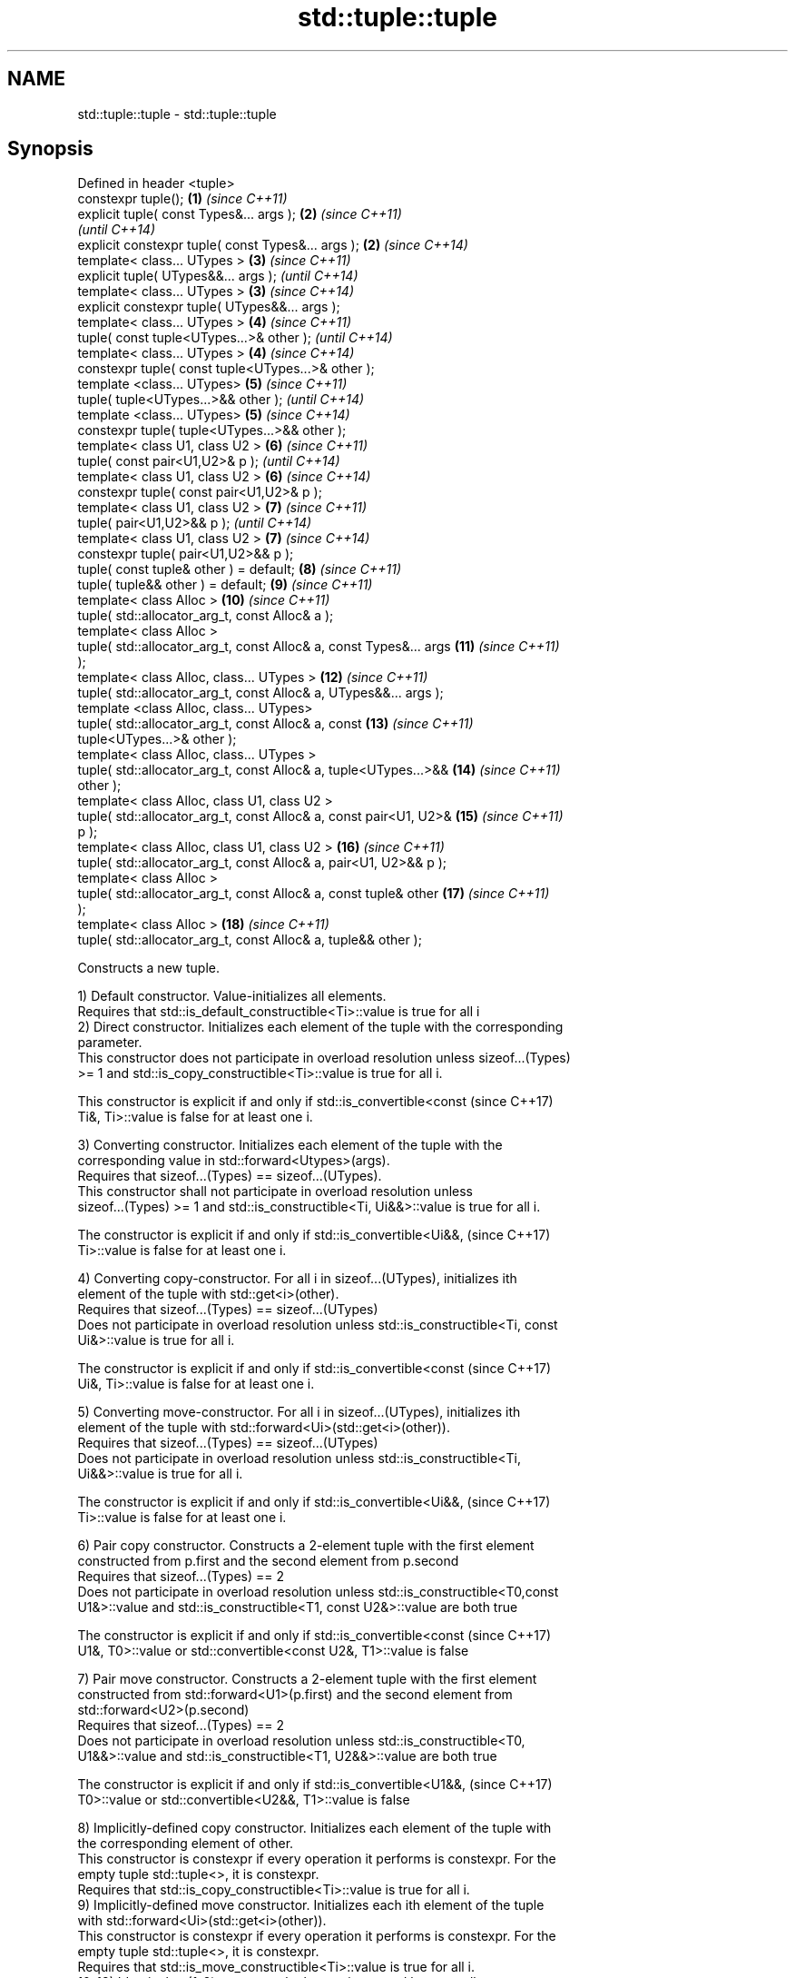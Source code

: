 .TH std::tuple::tuple 3 "Nov 25 2015" "2.0 | http://cppreference.com" "C++ Standard Libary"
.SH NAME
std::tuple::tuple \- std::tuple::tuple

.SH Synopsis
   Defined in header <tuple>
   constexpr tuple();                                                \fB(1)\fP  \fI(since C++11)\fP
   explicit tuple( const Types&... args );                           \fB(2)\fP  \fI(since C++11)\fP
                                                                          \fI(until C++14)\fP
   explicit constexpr tuple( const Types&... args );                 \fB(2)\fP  \fI(since C++14)\fP
   template< class... UTypes >                                       \fB(3)\fP  \fI(since C++11)\fP
   explicit tuple( UTypes&&... args );                                    \fI(until C++14)\fP
   template< class... UTypes >                                       \fB(3)\fP  \fI(since C++14)\fP
   explicit constexpr tuple( UTypes&&... args );
   template< class... UTypes >                                       \fB(4)\fP  \fI(since C++11)\fP
   tuple( const tuple<UTypes...>& other );                                \fI(until C++14)\fP
   template< class... UTypes >                                       \fB(4)\fP  \fI(since C++14)\fP
   constexpr tuple( const tuple<UTypes...>& other );
   template <class... UTypes>                                        \fB(5)\fP  \fI(since C++11)\fP
   tuple( tuple<UTypes...>&& other );                                     \fI(until C++14)\fP
   template <class... UTypes>                                        \fB(5)\fP  \fI(since C++14)\fP
   constexpr tuple( tuple<UTypes...>&& other );
   template< class U1, class U2 >                                    \fB(6)\fP  \fI(since C++11)\fP
   tuple( const pair<U1,U2>& p );                                         \fI(until C++14)\fP
   template< class U1, class U2 >                                    \fB(6)\fP  \fI(since C++14)\fP
   constexpr tuple( const pair<U1,U2>& p );
   template< class U1, class U2 >                                    \fB(7)\fP  \fI(since C++11)\fP
   tuple( pair<U1,U2>&& p );                                              \fI(until C++14)\fP
   template< class U1, class U2 >                                    \fB(7)\fP  \fI(since C++14)\fP
   constexpr tuple( pair<U1,U2>&& p );
   tuple( const tuple& other ) = default;                            \fB(8)\fP  \fI(since C++11)\fP
   tuple( tuple&& other ) = default;                                 \fB(9)\fP  \fI(since C++11)\fP
   template< class Alloc >                                           \fB(10)\fP \fI(since C++11)\fP
   tuple( std::allocator_arg_t, const Alloc& a );
   template< class Alloc >
   tuple( std::allocator_arg_t, const Alloc& a, const Types&... args \fB(11)\fP \fI(since C++11)\fP
   );
   template< class Alloc, class... UTypes >                          \fB(12)\fP \fI(since C++11)\fP
   tuple( std::allocator_arg_t, const Alloc& a, UTypes&&... args );
   template <class Alloc, class... UTypes>
   tuple( std::allocator_arg_t, const Alloc& a, const                \fB(13)\fP \fI(since C++11)\fP
   tuple<UTypes...>& other );
   template< class Alloc, class... UTypes >
   tuple( std::allocator_arg_t, const Alloc& a, tuple<UTypes...>&&   \fB(14)\fP \fI(since C++11)\fP
   other );
   template< class Alloc, class U1, class U2 >
   tuple( std::allocator_arg_t, const Alloc& a, const pair<U1, U2>&  \fB(15)\fP \fI(since C++11)\fP
   p );
   template< class Alloc, class U1, class U2 >                       \fB(16)\fP \fI(since C++11)\fP
   tuple( std::allocator_arg_t, const Alloc& a, pair<U1, U2>&& p );
   template< class Alloc >
   tuple( std::allocator_arg_t, const Alloc& a, const tuple& other   \fB(17)\fP \fI(since C++11)\fP
   );
   template< class Alloc >                                           \fB(18)\fP \fI(since C++11)\fP
   tuple( std::allocator_arg_t, const Alloc& a, tuple&& other );

   Constructs a new tuple.

   1) Default constructor. Value-initializes all elements.
   Requires that std::is_default_constructible<Ti>::value is true for all i
   2) Direct constructor. Initializes each element of the tuple with the corresponding
   parameter.
   This constructor does not participate in overload resolution unless sizeof...(Types)
   >= 1 and std::is_copy_constructible<Ti>::value is true for all i.

   This constructor is explicit if and only if std::is_convertible<const  (since C++17)
   Ti&, Ti>::value is false for at least one i.

   3) Converting constructor. Initializes each element of the tuple with the
   corresponding value in std::forward<Utypes>(args).
   Requires that sizeof...(Types) == sizeof...(UTypes).
   This constructor shall not participate in overload resolution unless
   sizeof...(Types) >= 1 and std::is_constructible<Ti, Ui&&>::value is true for all i.

   The constructor is explicit if and only if std::is_convertible<Ui&&,   (since C++17)
   Ti>::value is false for at least one i.

   4) Converting copy-constructor. For all i in sizeof...(UTypes), initializes ith
   element of the tuple with std::get<i>(other).
   Requires that sizeof...(Types) == sizeof...(UTypes)
   Does not participate in overload resolution unless std::is_constructible<Ti, const
   Ui&>::value is true for all i.

   The constructor is explicit if and only if std::is_convertible<const   (since C++17)
   Ui&, Ti>::value is false for at least one i.

   5) Converting move-constructor. For all i in sizeof...(UTypes), initializes ith
   element of the tuple with std::forward<Ui>(std::get<i>(other)).
   Requires that sizeof...(Types) == sizeof...(UTypes)
   Does not participate in overload resolution unless std::is_constructible<Ti,
   Ui&&>::value is true for all i.

   The constructor is explicit if and only if std::is_convertible<Ui&&,   (since C++17)
   Ti>::value is false for at least one i.

   6) Pair copy constructor. Constructs a 2-element tuple with the first element
   constructed from p.first and the second element from p.second
   Requires that sizeof...(Types) == 2
   Does not participate in overload resolution unless std::is_constructible<T0,const
   U1&>::value and std::is_constructible<T1, const U2&>::value are both true

   The constructor is explicit if and only if std::is_convertible<const   (since C++17)
   U1&, T0>::value or std::convertible<const U2&, T1>::value is false

   7) Pair move constructor. Constructs a 2-element tuple with the first element
   constructed from std::forward<U1>(p.first) and the second element from
   std::forward<U2>(p.second)
   Requires that sizeof...(Types) == 2
   Does not participate in overload resolution unless std::is_constructible<T0,
   U1&&>::value and std::is_constructible<T1, U2&&>::value are both true

   The constructor is explicit if and only if std::is_convertible<U1&&,   (since C++17)
   T0>::value or std::convertible<U2&&, T1>::value is false

   8) Implicitly-defined copy constructor. Initializes each element of the tuple with
   the corresponding element of other.
   This constructor is constexpr if every operation it performs is constexpr. For the
   empty tuple std::tuple<>, it is constexpr.
   Requires that std::is_copy_constructible<Ti>::value is true for all i.
   9) Implicitly-defined move constructor. Initializes each ith element of the tuple
   with std::forward<Ui>(std::get<i>(other)).
   This constructor is constexpr if every operation it performs is constexpr. For the
   empty tuple std::tuple<>, it is constexpr.
   Requires that std::is_move_constructible<Ti>::value is true for all i.
   10-18) Identical to (1-9) except each element is created by uses-allocator
   construction, that is, the Allocator object a is passed as an additional argument to
   the constructor of each element for which std::uses_allocator<Ui, Alloc>::value is
   true.

.SH Parameters

   args  - values used to initialize each element of the tuple
   other - a tuple of values used to initialize each element of the tupe
   p     - pair of values used to initialize both elements of this 2-tuple
   a     - allocator to use in uses-allocator construction

.SH Notes

   Conditionally-explicit constructors in C++17 make it possible to construct a tuple
   in copy-initialization context using list-initialization syntax:

 std::tuple<int, int> foo_tuple()
 {
   return {1, -1};  // Error until C++17
   return std::make_tuple(1, -1); // Always works
 }

   Note that if some element of the list is not implicitly convertible to the
   corresponding element of the target tuple, the constructors become explicit

 using namespace std::chrono;
 void launch_rocket_at(std::tuple<hours, minutes, seconds>);
  
 launch_rocket_at({hours\fB(1)\fP, minutes\fB(2)\fP, seconds\fB(3)\fP}); // OK
 launch_rocket_at({1, 2, 3}); // Error: int is not implicitly convertible to duration
 launch_rocket_at(std::tuple<hours, minutes, seconds>{1, 2, 3}); // OK

.SH Example

   
// Run this code

 #include <iostream>
 #include <string>
 #include <vector>
 #include <tuple>
 #include <memory>
  
 // helper function to print a tuple of any size
 template<class Tuple, std::size_t N>
 struct TuplePrinter {
     static void print(const Tuple& t)
     {
         TuplePrinter<Tuple, N-1>::print(t);
         std::cout << ", " << std::get<N-1>(t);
     }
 };
  
 template<class Tuple>
 struct TuplePrinter<Tuple, 1>{
     static void print(const Tuple& t)
     {
         std::cout << std::get<0>(t);
     }
 };
  
 template<class... Args>
 void print(const std::tuple<Args...>& t)
 {
     std::cout << "(";
     TuplePrinter<decltype(t), sizeof...(Args)>::print(t);
     std::cout << ")\\n";
 }
 // end helper function
  
 int main()
 {
     std::tuple<int, std::string, double> t1;
     std::cout << "Value-initialized: "; print(t1);
     std::tuple<int, std::string, double> t2(42, "Test", -3.14);
     std::cout << "Initialized with values: "; print(t2);
     std::tuple<char, std::string, int> t3(t2);
     std::cout << "Implicitly converted: "; print(t3);
     std::tuple<int, double> t4(std::make_pair(42, 3.14));
     std::cout << "Constructed from a pair"; print(t4);
  
     // given Allocator my_alloc with a single-argument constructor my_alloc(int)
     // use my_alloc(1) to allocate 10 ints in a vector
     std::vector<int, my_alloc> v(10, 1, my_alloc(1));
     // use my_alloc(2) to allocate 10 ints in a vector in a tuple
     std::tuple<int, std::vector<int, my_alloc>, double> t5(std::allocator_arg,
                                                            my_alloc(2), 42, v,  -3.14);
 }

.SH Output:

 Value-initialized: (0, , 0)
 Initialized with values: (42, Test, -3.14)
 Implicitly converted: (*, Test, -3)
 Constructed from a pair(42, 3.14)

.SH See also

   make_tuple       creates a tuple object of the type defined by the argument types
                    \fI(function template)\fP 
                    creates a tuple of lvalue references or unpacks a tuple into
   tie              individual objects
                    \fI(function template)\fP 
   forward_as_tuple creates a tuple of rvalue references
                    \fI(function template)\fP 
